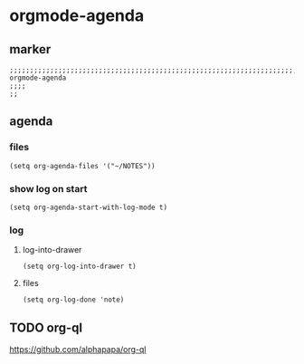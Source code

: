 * orgmode-agenda
** marker
#+begin_src elisp
  ;;;;;;;;;;;;;;;;;;;;;;;;;;;;;;;;;;;;;;;;;;;;;;;;;;;;;;;;;;;;;;;;;;;;;;;;;;;;;;;;;;;;;;;;;;;;;;;;;;;;; orgmode-agenda
  ;;;;
  ;;
#+end_src
** agenda
*** files
#+begin_src elisp
  (setq org-agenda-files '("~/NOTES"))
#+end_src
*** show log on start
#+begin_src elisp
  (setq org-agenda-start-with-log-mode t)
#+end_src
*** log
**** log-into-drawer
#+begin_src elisp
  (setq org-log-into-drawer t)
#+end_src
**** files
#+begin_src elisp
  (setq org-log-done 'note)
#+end_src
** TODO org-ql
https://github.com/alphapapa/org-ql
